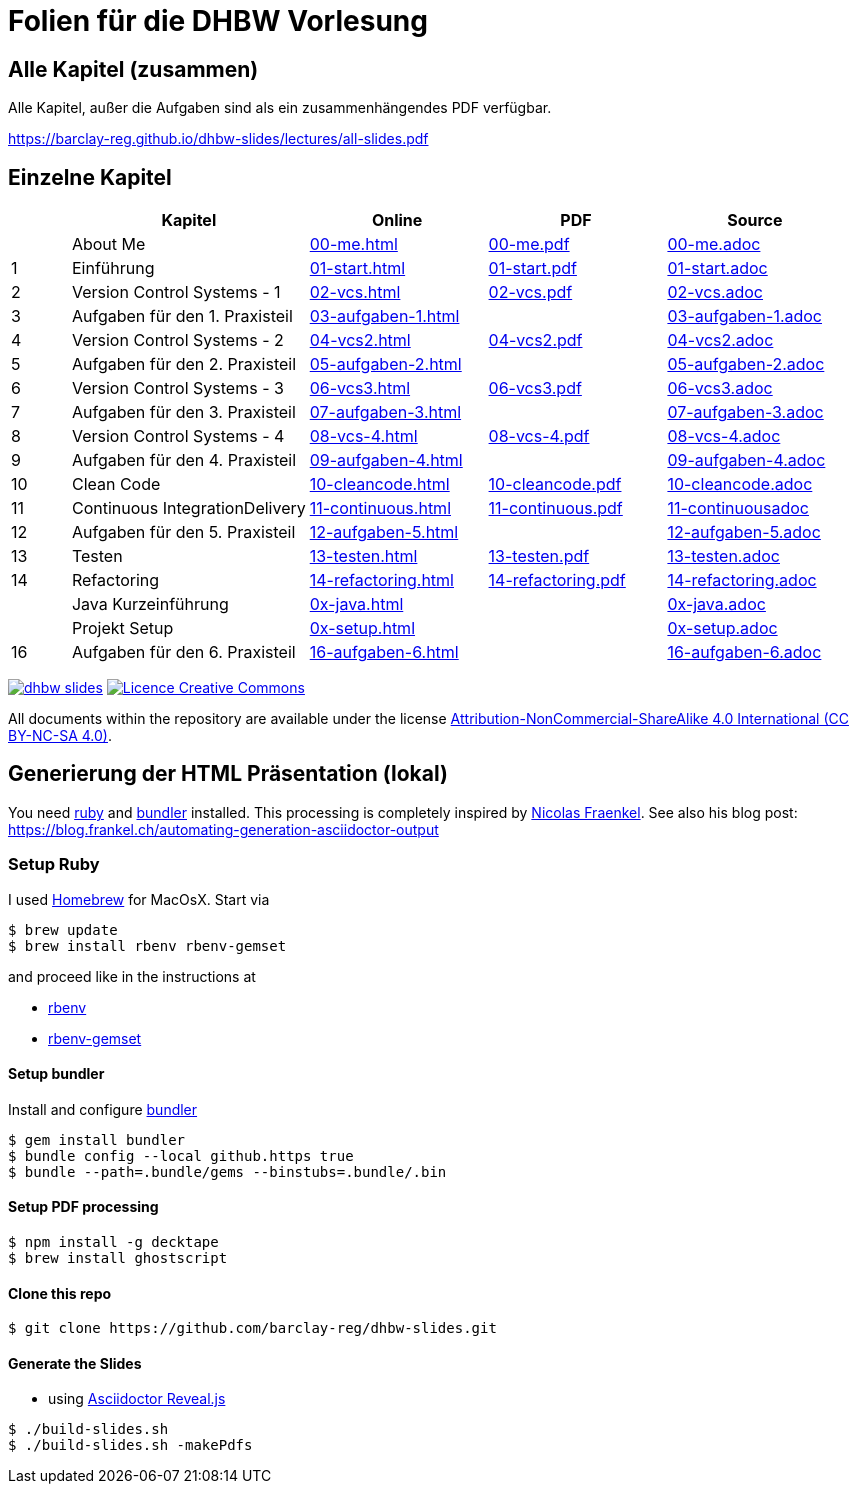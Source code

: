 :ghpages-base: https://barclay-reg.github.io/dhbw-slides/lectures/
:source-base: https://github.com/barclay-reg/dhbw-slides/blob/master/lectures/

= Folien für die DHBW Vorlesung

== Alle Kapitel (zusammen)

Alle Kapitel, außer die Aufgaben sind als ein zusammenhängendes PDF verfügbar.

{ghpages-base}all-slides.pdf

== Einzelne Kapitel

[cols="1,4,3,3,3", options="header"]
|===
| | Kapitel | Online | PDF | Source 
| | About Me | {ghpages-base}00-me.html[00-me.html] | {ghpages-base}00-me.pdf[00-me.pdf] | {source-base}00-me.adoc[00-me.adoc]
| 1 | Einführung | {ghpages-base}01-start.html[01-start.html] | {ghpages-base}01-start.pdf[01-start.pdf] | {source-base}00-me.adoc[01-start.adoc]
| 2 | Version Control Systems - 1 | {ghpages-base}02-vcs.html[02-vcs.html] | {ghpages-base}02-vcs.pdf[02-vcs.pdf] | {source-base}00-me.adoc[02-vcs.adoc]
| 3 | Aufgaben für den 1. Praxisteil | {ghpages-base}03-aufgaben-1[03-aufgaben-1.html] |  | {source-base}03-aufgaben-1.adoc[03-aufgaben-1.adoc]
| 4 | Version Control Systems - 2 | {ghpages-base}04-vcs2.html[04-vcs2.html] | {ghpages-base}04-vcs2.pdf[04-vcs2.pdf] | {source-base}04-vcs2.adoc[04-vcs2.adoc]
| 5 | Aufgaben für den 2. Praxisteil | {ghpages-base}05-aufgaben-2[05-aufgaben-2.html] |  | {source-base}05-aufgaben-2.adoc[05-aufgaben-2.adoc]
| 6 | Version Control Systems - 3 | {ghpages-base}06-vcs3.html[06-vcs3.html] | {ghpages-base}06-vcs3.pdf[06-vcs3.pdf] | {source-base}06-vcs3.adoc[06-vcs3.adoc]
| 7 | Aufgaben für den 3. Praxisteil | {ghpages-base}07-aufgaben-3.html[07-aufgaben-3.html] |  | {source-base}07-aufgaben-3.adoc[07-aufgaben-3.adoc]
| 8 | Version Control Systems - 4 | {ghpages-base}08-vcs-4.html[08-vcs-4.html] | {ghpages-base}08-vcs-4.pdf[08-vcs-4.pdf] | {source-base}08-vcs-4.adoc[08-vcs-4.adoc]
| 9 | Aufgaben für den 4. Praxisteil | {ghpages-base}09-aufgaben-4.html[09-aufgaben-4.html] |  | {source-base}09-aufgaben-4.adoc[09-aufgaben-4.adoc]
| 10 | Clean Code | {ghpages-base}10-cleancode.html[10-cleancode.html] | {ghpages-base}10-cleancode.pdf[10-cleancode.pdf] | {source-base}10-cleancode.adoc[10-cleancode.adoc]
| 11 | Continuous IntegrationDelivery | {ghpages-base}11-continuous.html[11-continuous.html] | {ghpages-base}11-continuous.pdf[11-continuous.pdf] | {source-base}11-continuous.adoc[11-continuousadoc]
| 12 | Aufgaben für den 5. Praxisteil | {ghpages-base}12-aufgaben-5.html[12-aufgaben-5.html] | | {source-base}12-aufgaben-5.adoc[12-aufgaben-5.adoc]
| 13 | Testen | {ghpages-base}13-testen.html[13-testen.html] | {ghpages-base}13-testen.pdf[13-testen.pdf] | {source-base}13-testen.adoc[13-testen.adoc]
| 14 | Refactoring | {ghpages-base}14-refactoring.html[14-refactoring.html] | {ghpages-base}14-refactoring.pdf[14-refactoring.pdf] | {source-base}14-refactoring.adoc[14-refactoring.adoc]
| | Java Kurzeinführung | {ghpages-base}0x-java.html[0x-java.html] | | {source-base}0x-java.adoc[0x-java.adoc]
| | Projekt Setup | {ghpages-base}0x-setup.html[0x-setup.html] | | {source-base}0x-setup.adoc[0x-setup.adoc]
| 16 | Aufgaben für den 6. Praxisteil | {ghpages-base}16-aufgaben-6.html[16-aufgaben-6.html] | | {source-base}16-aufgaben-6.adoc[16-aufgaben-6.adoc]

|===

image:https://travis-ci.org/barclay-reg/dhbw-slides.svg?branch=master[link=https://travis-ci.org/barclay-reg/dhbw-slides] image:https://i.creativecommons.org/l/by-nc-sa/4.0/88x31.png[Licence Creative Commons, role="left", link="http://creativecommons.org/licenses/by-nc-sa/4.0/"]

All documents within the repository are available under the license http://creativecommons.org/licenses/by-nc-sa/4.0/[Attribution-NonCommercial-ShareAlike 4.0 International (CC BY-NC-SA 4.0)].

== Generierung der HTML Präsentation (lokal)

You need https://www.ruby-lang.org/en/documentation/installation[ruby] and http://bundler.io[bundler] installed. This processing is completely inspired by https://github.com/nfrankel[Nicolas Fraenkel]. See also his blog post: https://blog.frankel.ch/automating-generation-asciidoctor-output

=== Setup Ruby

I used http://github.com/Homebrew/homebrew[Homebrew] for MacOsX. Start via 
----
$ brew update
$ brew install rbenv rbenv-gemset
----

and proceed like in the instructions at

* https://github.com/rbenv/rbenv[rbenv] 
* https://github.com/jf/rbenv-gemset[rbenv-gemset]

==== Setup bundler

Install and configure http://bundler.io[bundler]

----
$ gem install bundler
$ bundle config --local github.https true
$ bundle --path=.bundle/gems --binstubs=.bundle/.bin
----

==== Setup PDF processing

----
$ npm install -g decktape
$ brew install ghostscript
----

==== Clone this repo
----
$ git clone https://github.com/barclay-reg/dhbw-slides.git
----
==== Generate the Slides

* using http://asciidoctor.org/docs/asciidoctor-revealjs/[Asciidoctor Reveal.js]
----
$ ./build-slides.sh
$ ./build-slides.sh -makePdfs
----


